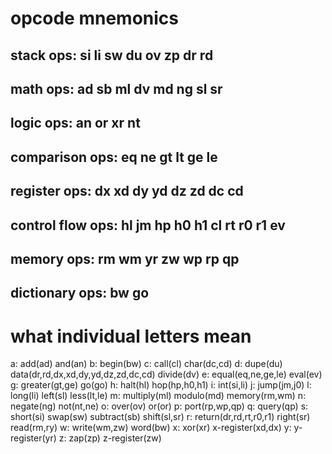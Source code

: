 
* opcode mnemonics

** stack ops: si li sw du ov zp dr rd
** math ops: ad sb ml dv md ng sl sr
** logic ops: an or xr nt
** comparison ops: eq ne gt lt ge le
** register ops: dx xd dy yd dz zd dc cd
** control flow ops: hl jm hp h0 h1 cl rt r0 r1 ev
** memory ops: rm wm yr zw wp rp qp
** dictionary ops: bw go

* what individual letters mean

a: add(ad) and(an)
b: begin(bw)
c: call(cl) char(dc,cd)
d: dupe(du) data(dr,rd,dx,xd,dy,yd,dz,zd,dc,cd) divide(dv)
e: equal(eq,ne,ge,le) eval(ev)
g: greater(gt,ge) go(go)
h: halt(hl) hop(hp,h0,h1)
i: int(si,li)
j: jump(jm,j0)
l: long(li) left(sl) less(lt,le)
m: multiply(ml) modulo(md) memory(rm,wm)
n: negate(ng) not(nt,ne)
o: over(ov) or(or)
p: port(rp,wp,qp)
q: query(qp)
s: short(si) swap(sw) subtract(sb) shift(sl,sr)
r: return(dr,rd,rt,r0,r1) right(sr) read(rm,ry)
w: write(wm,zw) word(bw)
x: xor(xr) x-register(xd,dx)
y: y-register(yr)
z: zap(zp) z-register(zw)
